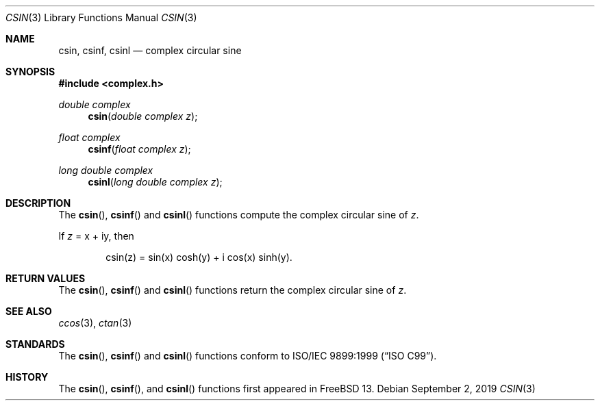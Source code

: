 .\"	$OpenBSD: csin.3,v 1.2 2013/06/05 03:40:26 tedu Exp $
.\"
.\" Copyright (c) 2011 Martynas Venckus <martynas@openbsd.org>
.\"
.\" Permission to use, copy, modify, and distribute this software for any
.\" purpose with or without fee is hereby granted, provided that the above
.\" copyright notice and this permission notice appear in all copies.
.\"
.\" THE SOFTWARE IS PROVIDED "AS IS" AND THE AUTHOR DISCLAIMS ALL WARRANTIES
.\" WITH REGARD TO THIS SOFTWARE INCLUDING ALL IMPLIED WARRANTIES OF
.\" MERCHANTABILITY AND FITNESS. IN NO EVENT SHALL THE AUTHOR BE LIABLE FOR
.\" ANY SPECIAL, DIRECT, INDIRECT, OR CONSEQUENTIAL DAMAGES OR ANY DAMAGES
.\" WHATSOEVER RESULTING FROM LOSS OF USE, DATA OR PROFITS, WHETHER IN AN
.\" ACTION OF CONTRACT, NEGLIGENCE OR OTHER TORTIOUS ACTION, ARISING OUT OF
.\" OR IN CONNECTION WITH THE USE OR PERFORMANCE OF THIS SOFTWARE.
.\"
.\" $FreeBSD$
.\"
.Dd September 2, 2019
.Dt CSIN 3
.Os
.Sh NAME
.Nm csin ,
.Nm csinf ,
.Nm csinl
.Nd complex circular sine
.Sh SYNOPSIS
.In complex.h
.Ft double complex
.Fn csin "double complex z"
.Ft float complex
.Fn csinf "float complex z"
.Ft long double complex
.Fn csinl "long double complex z"
.Sh DESCRIPTION
The
.Fn csin ,
.Fn csinf
and
.Fn csinl
functions compute the complex circular sine of
.Fa z .
.Pp
If
.Fa z
= x + iy, then
.Bd -literal -offset indent
csin(z) = sin(x) cosh(y) + i cos(x) sinh(y).
.Ed
.Sh RETURN VALUES
The
.Fn csin ,
.Fn csinf
and
.Fn csinl
functions return the complex circular sine of
.Fa z .
.Sh SEE ALSO
.Xr ccos 3 ,
.Xr ctan 3
.Sh STANDARDS
The
.Fn csin ,
.Fn csinf
and
.Fn csinl
functions conform to
.St -isoC-99 .
.Sh HISTORY
The
.Fn csin , 
.Fn csinf ,
and
.Fn csinl
functions first appeared in
.Fx 13.
